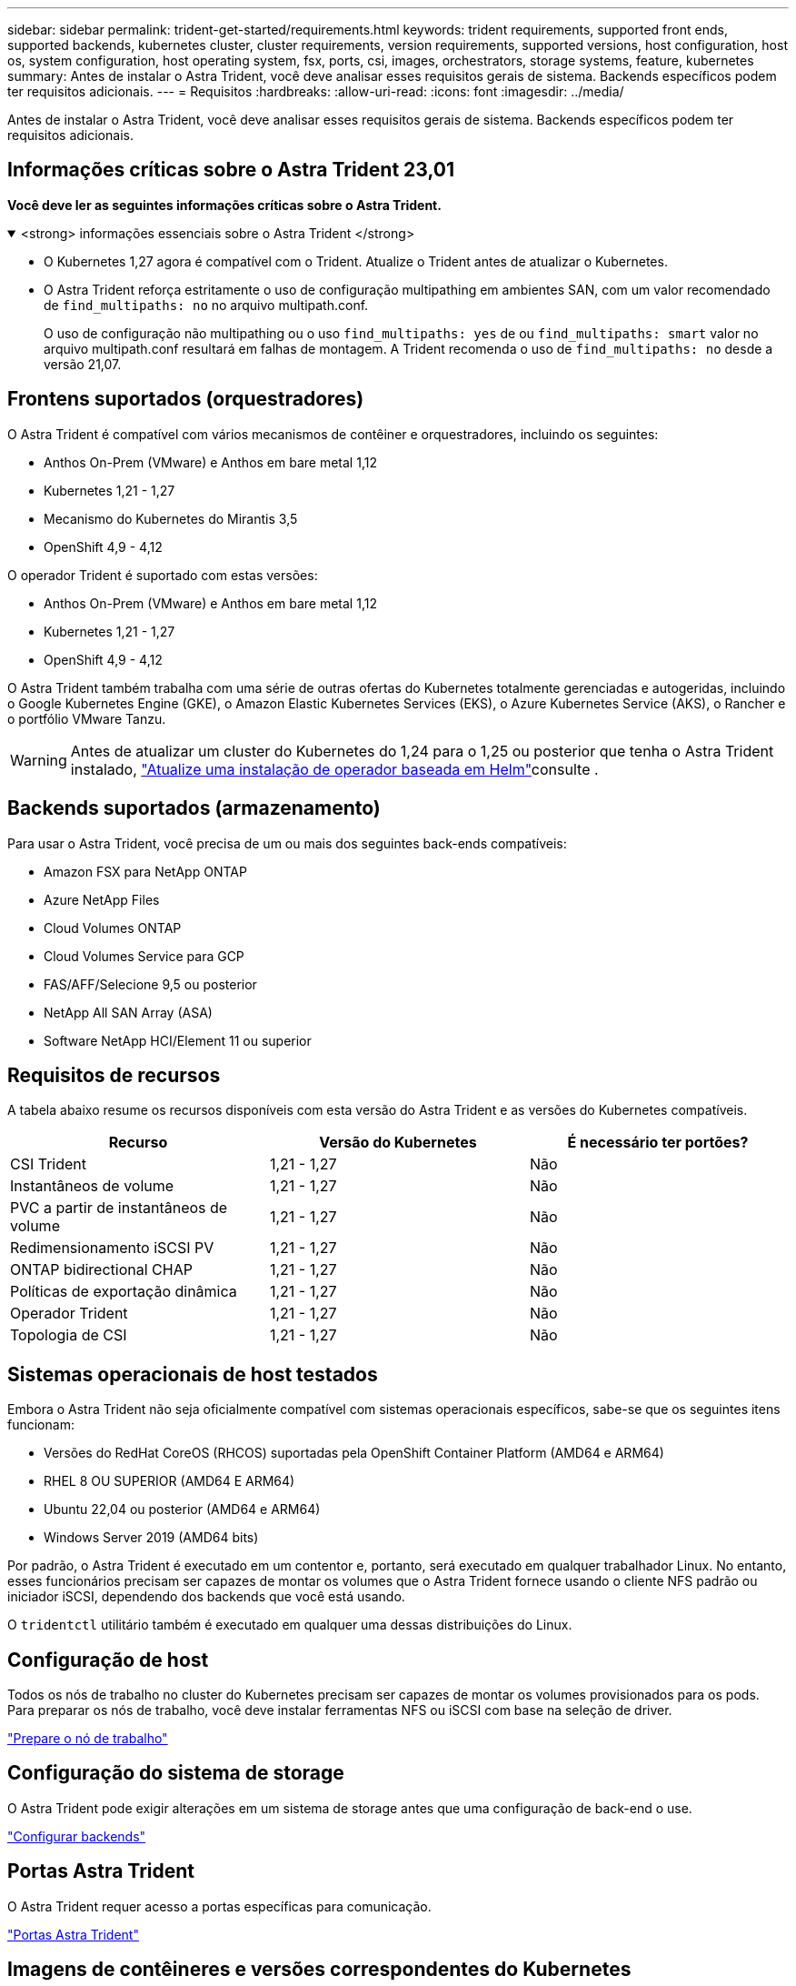 ---
sidebar: sidebar 
permalink: trident-get-started/requirements.html 
keywords: trident requirements, supported front ends, supported backends, kubernetes cluster, cluster requirements, version requirements, supported versions, host configuration, host os, system configuration, host operating system, fsx, ports, csi, images, orchestrators, storage systems, feature, kubernetes 
summary: Antes de instalar o Astra Trident, você deve analisar esses requisitos gerais de sistema. Backends específicos podem ter requisitos adicionais. 
---
= Requisitos
:hardbreaks:
:allow-uri-read: 
:icons: font
:imagesdir: ../media/


[role="lead"]
Antes de instalar o Astra Trident, você deve analisar esses requisitos gerais de sistema. Backends específicos podem ter requisitos adicionais.



== Informações críticas sobre o Astra Trident 23,01

*Você deve ler as seguintes informações críticas sobre o Astra Trident.*

.<strong> informações essenciais sobre o Astra Trident </strong>
[%collapsible%open]
====
* O Kubernetes 1,27 agora é compatível com o Trident. Atualize o Trident antes de atualizar o Kubernetes.
* O Astra Trident reforça estritamente o uso de configuração multipathing em ambientes SAN, com um valor recomendado de `find_multipaths: no` no arquivo multipath.conf.
+
O uso de configuração não multipathing ou o uso `find_multipaths: yes` de ou `find_multipaths: smart` valor no arquivo multipath.conf resultará em falhas de montagem. A Trident recomenda o uso de `find_multipaths: no` desde a versão 21,07.



====


== Frontens suportados (orquestradores)

O Astra Trident é compatível com vários mecanismos de contêiner e orquestradores, incluindo os seguintes:

* Anthos On-Prem (VMware) e Anthos em bare metal 1,12
* Kubernetes 1,21 - 1,27
* Mecanismo do Kubernetes do Mirantis 3,5
* OpenShift 4,9 - 4,12


O operador Trident é suportado com estas versões:

* Anthos On-Prem (VMware) e Anthos em bare metal 1,12
* Kubernetes 1,21 - 1,27
* OpenShift 4,9 - 4,12


O Astra Trident também trabalha com uma série de outras ofertas do Kubernetes totalmente gerenciadas e autogeridas, incluindo o Google Kubernetes Engine (GKE), o Amazon Elastic Kubernetes Services (EKS), o Azure Kubernetes Service (AKS), o Rancher e o portfólio VMware Tanzu.


WARNING: Antes de atualizar um cluster do Kubernetes do 1,24 para o 1,25 ou posterior que tenha o Astra Trident instalado, link:../trident-managing-k8s/upgrade-operator.html#upgrade-a-helm-based-operator-installation["Atualize uma instalação de operador baseada em Helm"]consulte .



== Backends suportados (armazenamento)

Para usar o Astra Trident, você precisa de um ou mais dos seguintes back-ends compatíveis:

* Amazon FSX para NetApp ONTAP
* Azure NetApp Files
* Cloud Volumes ONTAP
* Cloud Volumes Service para GCP
* FAS/AFF/Selecione 9,5 ou posterior
* NetApp All SAN Array (ASA)
* Software NetApp HCI/Element 11 ou superior




== Requisitos de recursos

A tabela abaixo resume os recursos disponíveis com esta versão do Astra Trident e as versões do Kubernetes compatíveis.

[cols="3"]
|===
| Recurso | Versão do Kubernetes | É necessário ter portões? 


| CSI Trident  a| 
1,21 - 1,27
 a| 
Não



| Instantâneos de volume  a| 
1,21 - 1,27
 a| 
Não



| PVC a partir de instantâneos de volume  a| 
1,21 - 1,27
 a| 
Não



| Redimensionamento iSCSI PV  a| 
1,21 - 1,27
 a| 
Não



| ONTAP bidirectional CHAP  a| 
1,21 - 1,27
 a| 
Não



| Políticas de exportação dinâmica  a| 
1,21 - 1,27
 a| 
Não



| Operador Trident  a| 
1,21 - 1,27
 a| 
Não



| Topologia de CSI  a| 
1,21 - 1,27
 a| 
Não

|===


== Sistemas operacionais de host testados

Embora o Astra Trident não seja oficialmente compatível com sistemas operacionais específicos, sabe-se que os seguintes itens funcionam:

* Versões do RedHat CoreOS (RHCOS) suportadas pela OpenShift Container Platform (AMD64 e ARM64)
* RHEL 8 OU SUPERIOR (AMD64 E ARM64)
* Ubuntu 22,04 ou posterior (AMD64 e ARM64)
* Windows Server 2019 (AMD64 bits)


Por padrão, o Astra Trident é executado em um contentor e, portanto, será executado em qualquer trabalhador Linux. No entanto, esses funcionários precisam ser capazes de montar os volumes que o Astra Trident fornece usando o cliente NFS padrão ou iniciador iSCSI, dependendo dos backends que você está usando.

O `tridentctl` utilitário também é executado em qualquer uma dessas distribuições do Linux.



== Configuração de host

Todos os nós de trabalho no cluster do Kubernetes precisam ser capazes de montar os volumes provisionados para os pods. Para preparar os nós de trabalho, você deve instalar ferramentas NFS ou iSCSI com base na seleção de driver.

link:../trident-use/worker-node-prep.html["Prepare o nó de trabalho"]



== Configuração do sistema de storage

O Astra Trident pode exigir alterações em um sistema de storage antes que uma configuração de back-end o use.

link:../trident-use/backends.html["Configurar backends"]



== Portas Astra Trident

O Astra Trident requer acesso a portas específicas para comunicação.

link:../trident-reference/ports.html["Portas Astra Trident"]



== Imagens de contêineres e versões correspondentes do Kubernetes

Para instalações com conexão de ar, a lista a seguir é uma referência das imagens de contêiner necessárias para instalar o Astra Trident. Use o `tridentctl images` comando para verificar a lista de imagens de contentor necessárias.

[cols="2"]
|===
| Versão do Kubernetes | Imagem do recipiente 


| v1.21.0  a| 
* docker.io/NetApp/Trident:23.04.0
* docker.io/NetApp/Trident-AutoSupport:23,04
* provisionador do registry.k8s.io/sig-storage/csi:v3,4.1
* registry.k8s.io/sig-storage/csi-attacher:v4,2.0
* registry.k8s.io/sig-storage/csi-resizer:v1.7.0
* registry.k8s.io/sig-storage/csi-snapshotter:v6,2.1
* registry.k8s.io/sig-storage/csi-node-driver-registrador:v2.7.0
* docker.io/NetApp/Trident-operador:23.04.0 (opcional)




| v1.22.0  a| 
* docker.io/NetApp/Trident:23.04.0
* docker.io/NetApp/Trident-AutoSupport:23,04
* provisionador do registry.k8s.io/sig-storage/csi:v3,4.1
* registry.k8s.io/sig-storage/csi-attacher:v4,2.0
* registry.k8s.io/sig-storage/csi-resizer:v1.7.0
* registry.k8s.io/sig-storage/csi-snapshotter:v6,2.1
* registry.k8s.io/sig-storage/csi-node-driver-registrador:v2.7.0
* docker.io/NetApp/Trident-operador:23.04.0 (opcional)




| v1.23.0  a| 
* docker.io/NetApp/Trident:23.04.0
* docker.io/NetApp/Trident-AutoSupport:23,04
* provisionador do registry.k8s.io/sig-storage/csi:v3,4.1
* registry.k8s.io/sig-storage/csi-attacher:v4,2.0
* registry.k8s.io/sig-storage/csi-resizer:v1.7.0
* registry.k8s.io/sig-storage/csi-snapshotter:v6,2.1
* registry.k8s.io/sig-storage/csi-node-driver-registrador:v2.7.0
* docker.io/NetApp/Trident-operador:23.04.0 (opcional)




| v1.24.0  a| 
* docker.io/NetApp/Trident:23.04.0
* docker.io/NetApp/Trident-AutoSupport:23,04
* provisionador do registry.k8s.io/sig-storage/csi:v3,4.1
* registry.k8s.io/sig-storage/csi-attacher:v4,2.0
* registry.k8s.io/sig-storage/csi-resizer:v1.7.0
* registry.k8s.io/sig-storage/csi-snapshotter:v6,2.1
* registry.k8s.io/sig-storage/csi-node-driver-registrador:v2.7.0
* docker.io/NetApp/Trident-operador:23.04.0 (opcional)




| v1.25.0  a| 
* docker.io/NetApp/Trident:23.04.0
* docker.io/NetApp/Trident-AutoSupport:23,04
* provisionador do registry.k8s.io/sig-storage/csi:v3,4.1
* registry.k8s.io/sig-storage/csi-attacher:v4,2.0
* registry.k8s.io/sig-storage/csi-resizer:v1.7.0
* registry.k8s.io/sig-storage/csi-snapshotter:v6,2.1
* registry.k8s.io/sig-storage/csi-node-driver-registrador:v2.7.0
* docker.io/NetApp/Trident-operador:23.04.0 (opcional)




| v1.26.0  a| 
* docker.io/NetApp/Trident:23.04.0
* docker.io/NetApp/Trident-AutoSupport:23,04
* provisionador do registry.k8s.io/sig-storage/csi:v3,4.1
* registry.k8s.io/sig-storage/csi-attacher:v4,2.0
* registry.k8s.io/sig-storage/csi-resizer:v1.7.0
* registry.k8s.io/sig-storage/csi-snapshotter:v6,2.1
* registry.k8s.io/sig-storage/csi-node-driver-registrador:v2.7.0
* docker.io/NetApp/Trident-operador:23.04.0 (opcional)




| v1.27.0  a| 
* docker.io/NetApp/Trident:23.04.0
* docker.io/NetApp/Trident-AutoSupport:23,04
* provisionador do registry.k8s.io/sig-storage/csi:v3,4.1
* registry.k8s.io/sig-storage/csi-attacher:v4,2.0
* registry.k8s.io/sig-storage/csi-resizer:v1.7.0
* registry.k8s.io/sig-storage/csi-snapshotter:v6,2.1
* registry.k8s.io/sig-storage/csi-node-driver-registrador:v2.7.0
* docker.io/NetApp/Trident-operador:23.04.0 (opcional)


|===

NOTE: No Kubernetes versão 1,21 e posterior, use a imagem validada `registry.k8s.gcr.io/sig-storage/csi-snapshotter:v6.x` somente se a `v1` versão estiver servindo o `volumesnapshots.snapshot.storage.k8s.gcr.io` CRD. Se a `v1beta1` versão estiver servindo o CRD com/sem a `v1` versão, use a imagem validada `registry.k8s.gcr.io/sig-storage/csi-snapshotter:v3.x`.
